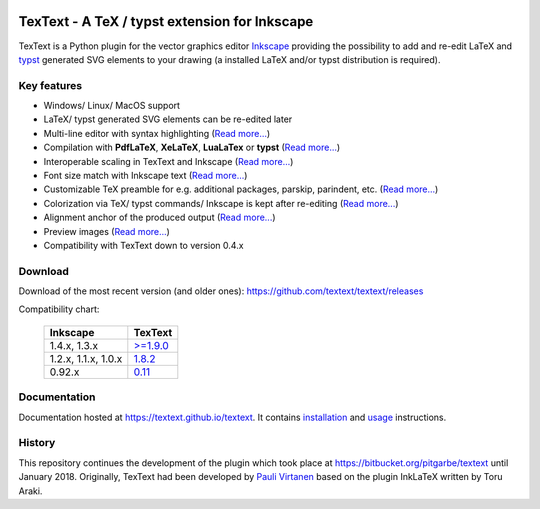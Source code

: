 |status-ci| |status-downloads|

TexText - A TeX / typst extension for Inkscape
==============================================

TexText is a Python plugin for the vector graphics editor
`Inkscape <http://www.inkscape.org/>`__ providing the possibility to add
and re-edit LaTeX and `typst <https://typst.app/>`__ generated SVG elements
to your drawing (a installed LaTeX and/or typst distribution is required).

.. figure:: docs/source/images/textext-with-inkscape.png
    :alt: TexText dialog with Inkscape

Key features
------------

-  Windows/ Linux/ MacOS support
-  LaTeX/ typst generated SVG elements can be re-edited later
-  Multi-line editor with syntax highlighting (`Read more... <usage-dialog-overview_>`_)
-  Compilation with **PdfLaTeX**, **XeLaTeX**, **LuaLaTex** or **typst** (`Read more... <usage-tex-compilers_>`_)
-  Interoperable scaling in TexText and Inkscape (`Read more...  <usage-scaling_>`_)
-  Font size match with Inkscape text (`Read more... <usage-font_>`_)
-  Customizable TeX preamble for e.g. additional packages, parskip, parindent, etc. (`Read more...  <usage-preamble-file_>`_)
-  Colorization via TeX/ typst commands/ Inkscape is kept after re-editing (`Read more... <usage-colorization_>`_)
-  Alignment anchor of the produced output (`Read more...  <usage-alignment_>`_)
-  Preview images  (`Read more... <usage-preview_>`_)
-  Compatibility with TexText down to version 0.4.x

Download
--------

Download of the most recent version (and older ones): https://github.com/textext/textext/releases

Compatibility chart:

   +---------------------+-------------------------------------------------------------------+
   | Inkscape            | TexText                                                           |
   +=====================+===================================================================+
   | 1.4.x, 1.3.x        | `>=1.9.0 <https://github.com/textext/textext/releases>`_          |
   +---------------------+-------------------------------------------------------------------+
   | 1.2.x, 1.1.x, 1.0.x | `1.8.2 <https://github.com/textext/textext/releases/tag/1.8.2>`_  |
   +---------------------+-------------------------------------------------------------------+
   | 0.92.x              |  `0.11 <https://github.com/textext/textext/releases/tag/0.11.0>`_ |
   +---------------------+-------------------------------------------------------------------+

Documentation
-------------

Documentation hosted at https://textext.github.io/textext.
It contains `installation <installation-toc_>`_ and `usage <usage-toc_>`_ instructions.

History
-------

This repository continues the development of the plugin which took place
at https://bitbucket.org/pitgarbe/textext until January 2018.
Originally, TexText had been developed by `Pauli
Virtanen <http://www.iki.fi/pav/software/textext/>`__ based on the
plugin InkLaTeX written by Toru Araki.

.. _documentation:         https://textext.github.io/textext
.. _installation-toc:      https://textext.github.io/textext#installation-toc
.. _usage-toc:             https://textext.github.io/textext#usage-toc
.. _usage-dialog-overview: https://textext.github.io/textext/usage/gui.html#usage-dialog-overview
.. _usage-tex-compilers:   https://textext.github.io/textext/usage/gui.html#usage-tex-compilers
.. _usage-scaling:         https://textext.github.io/textext/usage/gui.html#scaling-of-the-output
.. _usage-font:            https://textext.github.io/textext/usage/faq.html#explicit-setting-of-font-size
.. _usage-preamble-file:   https://textext.github.io/textext/usage/gui.html#usage-preamble-file
.. _usage-colorization:    https://textext.github.io/textext/usage/gui.html#usage-colorization
.. _usage-alignment:       https://textext.github.io/textext/usage/gui.html#usage-alignment
.. _usage-preview:         https://textext.github.io/textext/usage/gui.html#preview-button

.. |status-ci| image:: https://github.com/textext/textext/actions/workflows/ci.yaml/badge.svg?branch=master
    :target: https://github.com/textext/textext/actions/workflows/ci.yaml
    :alt: Status of continuous integration tests
.. |status-downloads| image:: https://img.shields.io/github/downloads/textext/textext/total   
    :alt: GitHub all releases    

